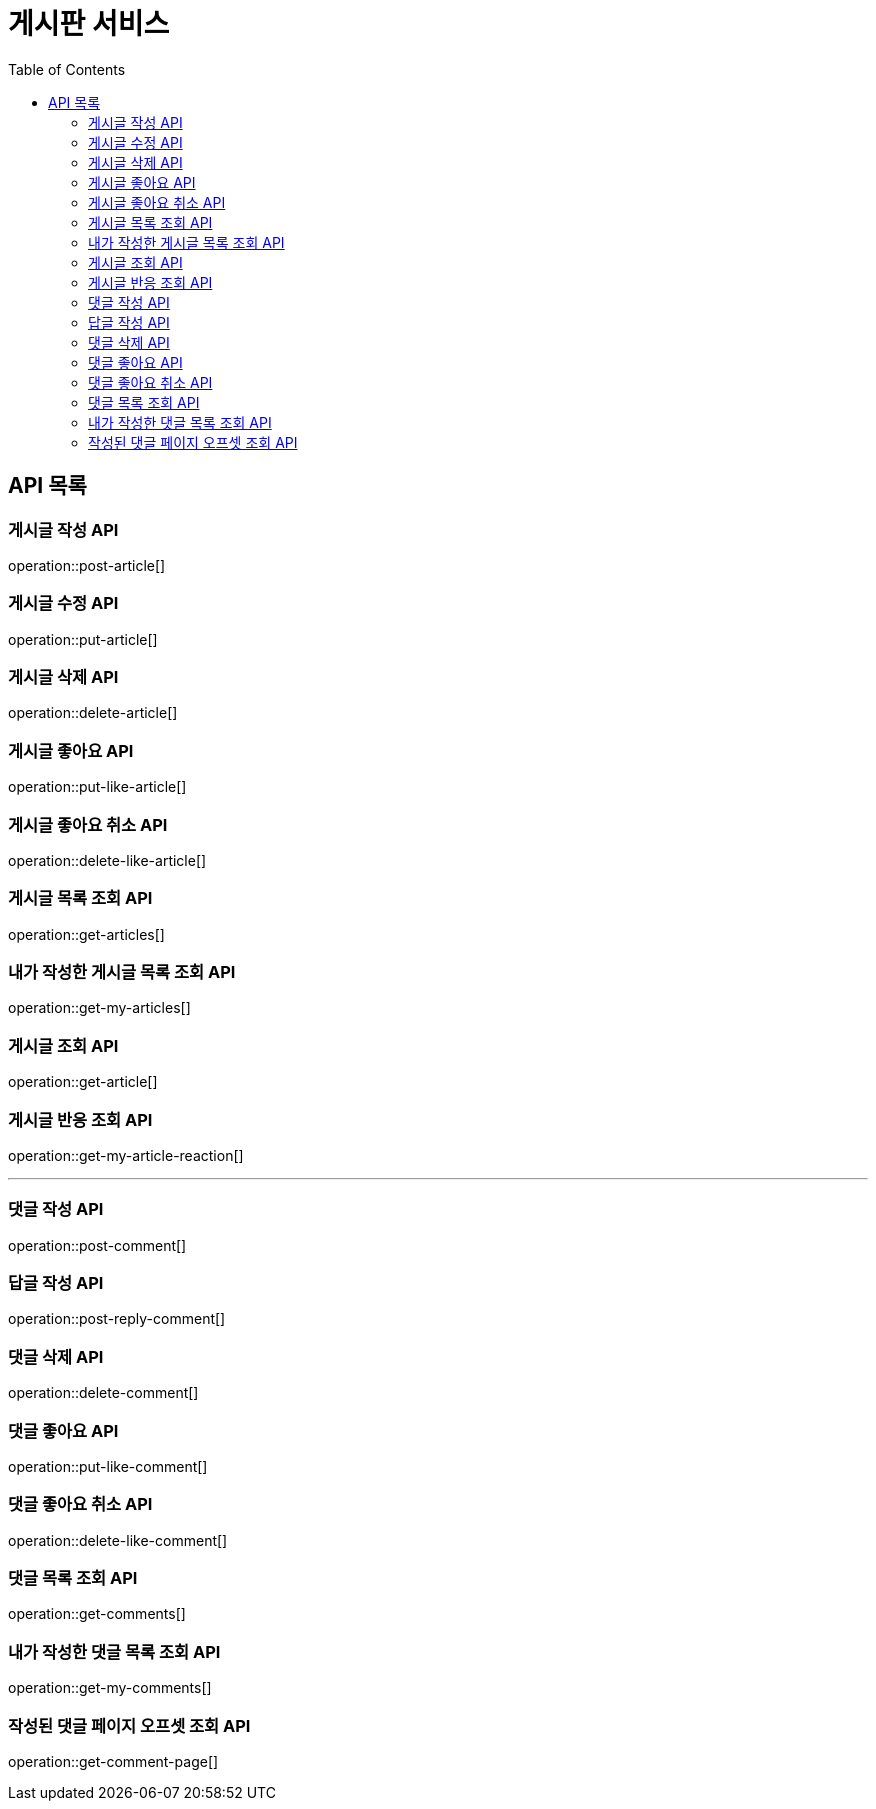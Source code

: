= 게시판 서비스
:toc: left

== API 목록
=== 게시글 작성 API
operation::post-article[]

=== 게시글 수정 API
operation::put-article[]

=== 게시글 삭제 API
operation::delete-article[]

=== 게시글 좋아요 API
operation::put-like-article[]

=== 게시글 좋아요 취소 API
operation::delete-like-article[]

=== 게시글 목록 조회 API
operation::get-articles[]

=== 내가 작성한 게시글 목록 조회 API
operation::get-my-articles[]

=== 게시글 조회 API
operation::get-article[]

=== 게시글 반응 조회 API
operation::get-my-article-reaction[]

'''
=== 댓글 작성 API
operation::post-comment[]

=== 답글 작성 API
operation::post-reply-comment[]

=== 댓글 삭제 API
operation::delete-comment[]

=== 댓글 좋아요 API
operation::put-like-comment[]

=== 댓글 좋아요 취소 API
operation::delete-like-comment[]

=== 댓글 목록 조회 API
operation::get-comments[]

=== 내가 작성한 댓글 목록 조회 API
operation::get-my-comments[]

=== 작성된 댓글 페이지 오프셋 조회 API
operation::get-comment-page[]
